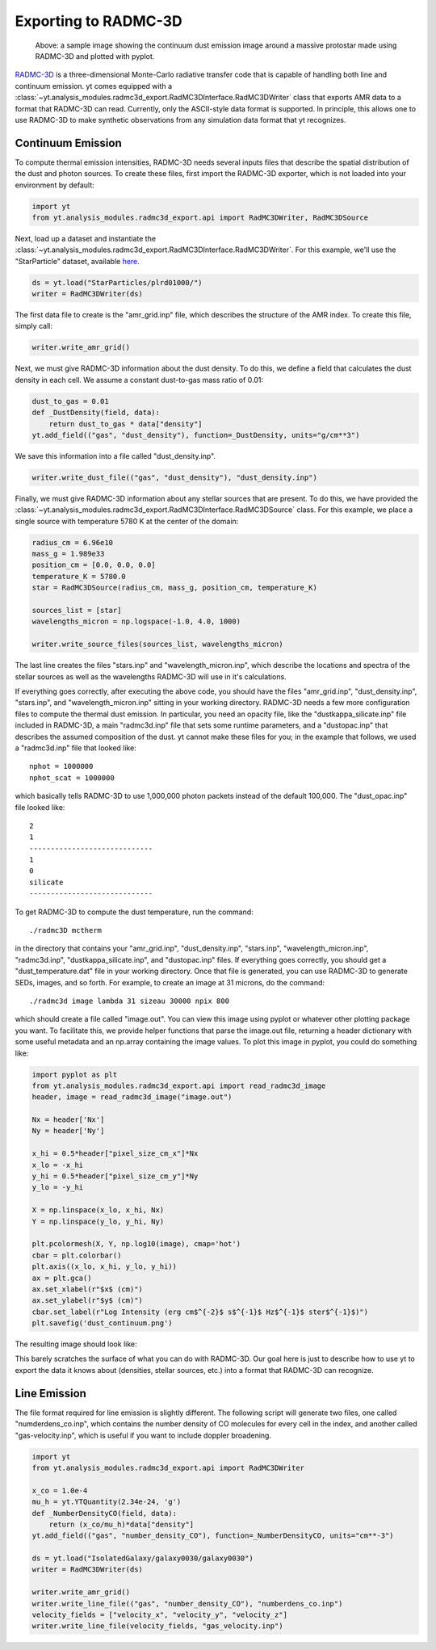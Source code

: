 .. _radmc3d_export:

Exporting to RADMC-3D
=====================

.. sectionauthor:: Andrew Myers <atmyers2@gmail.com>
.. versionadded:: 2.6

.. figure:: _images/31micron.png

    Above: a sample image showing the continuum dust emission image around a massive protostar
    made using RADMC-3D and plotted with pyplot.

`RADMC-3D
<http://www.ita.uni-heidelberg.de/~dullemond/software/radmc-3d/>`_ is a 
three-dimensional Monte-Carlo radiative transfer code that is capable of 
handling both line and continuum emission. yt comes equipped with a  
:class:`~yt.analysis_modules.radmc3d_export.RadMC3DInterface.RadMC3DWriter`
class that exports AMR data to a format that RADMC-3D can read. Currently, only
the ASCII-style data format is supported.  
In principle, this allows one to use RADMC-3D to make synthetic observations 
from any simulation data format that yt recognizes.

Continuum Emission
------------------

To compute thermal emission intensities, RADMC-3D needs several inputs files that
describe the spatial distribution of the dust and photon sources. To create these
files, first import the RADMC-3D exporter, which is not loaded into your environment 
by default:

.. code-block:: python

    import yt
    from yt.analysis_modules.radmc3d_export.api import RadMC3DWriter, RadMC3DSource

Next, load up a dataset and instantiate the :class:`~yt.analysis_modules.radmc3d_export.RadMC3DInterface.RadMC3DWriter`.
For this example, we'll use the "StarParticle" dataset,
available `here
<http://http://yt-project.org/data/>`_. 

.. code-block:: python

    ds = yt.load("StarParticles/plrd01000/")
    writer = RadMC3DWriter(ds)

The first data file to create is the "amr_grid.inp" file, which describes the structure 
of the AMR index. To create this file, simply call:

.. code-block:: python

    writer.write_amr_grid()

Next, we must give RADMC-3D information about the dust density. To do this, we
define a field that calculates the dust density in each cell. We 
assume a constant dust-to-gas mass ratio of 0.01:

.. code-block:: python

    dust_to_gas = 0.01
    def _DustDensity(field, data):
        return dust_to_gas * data["density"]
    yt.add_field(("gas", "dust_density"), function=_DustDensity, units="g/cm**3")

We save this information into a file called "dust_density.inp".

.. code-block:: python

    writer.write_dust_file(("gas", "dust_density"), "dust_density.inp")

Finally, we must give RADMC-3D information about any stellar sources that are
present. To do this, we have provided the 
:class:`~yt.analysis_modules.radmc3d_export.RadMC3DInterface.RadMC3DSource`
class. For this example, we place a single source with temperature 5780 K
at the center of the domain:

.. code-block:: python

    radius_cm = 6.96e10
    mass_g = 1.989e33
    position_cm = [0.0, 0.0, 0.0]
    temperature_K = 5780.0
    star = RadMC3DSource(radius_cm, mass_g, position_cm, temperature_K)

    sources_list = [star]
    wavelengths_micron = np.logspace(-1.0, 4.0, 1000)

    writer.write_source_files(sources_list, wavelengths_micron)

The last line creates the files "stars.inp" and "wavelength_micron.inp",
which describe the locations and spectra of the stellar sources as well
as the wavelengths RADMC-3D will use in it's calculations.  

If everything goes correctly, after executing the above code, you should have
the files "amr_grid.inp", "dust_density.inp", "stars.inp", and "wavelength_micron.inp"
sitting in your working directory. RADMC-3D needs a few more configuration files to 
compute the thermal dust emission. In particular, you need an opacity file, like the 
"dustkappa_silicate.inp" file included in RADMC-3D, a main "radmc3d.inp" file that sets
some runtime parameters, and a "dustopac.inp" that describes the assumed composition of the dust.
yt cannot make these files for you; in the example that follows, we used a 
"radmc3d.inp" file that looked like:

::

    nphot = 1000000
    nphot_scat = 1000000

which basically tells RADMC-3D to use 1,000,000 photon packets instead of the default 100,000. The 
"dust_opac.inp" file looked like:

::

    2
    1
    -----------------------------
    1
    0
    silicate
    -----------------------------   

To get RADMC-3D to compute the dust temperature, run the command:

::

   ./radmc3D mctherm 

in the directory that contains your "amr_grid.inp", "dust_density.inp", "stars.inp", "wavelength_micron.inp",
"radmc3d.inp", "dustkappa_silicate.inp", and "dustopac.inp" files. If everything goes correctly, you should
get a "dust_temperature.dat" file in your working directory. Once that file is generated, you can use
RADMC-3D to generate SEDs, images, and so forth. For example, to create an image at 31 microns, do the command:

::

   ./radmc3d image lambda 31 sizeau 30000 npix 800

which should create a file called "image.out". You can view this image using pyplot or whatever other
plotting package you want. To facilitate this, we provide helper functions
that parse the image.out file, returning a header dictionary with some useful metadata
and an np.array containing the image values. To plot this image in pyplot, you could do something like:

.. code-block:: python

   import pyplot as plt
   from yt.analysis_modules.radmc3d_export.api import read_radmc3d_image
   header, image = read_radmc3d_image("image.out")

   Nx = header['Nx']
   Ny = header['Ny']

   x_hi = 0.5*header["pixel_size_cm_x"]*Nx
   x_lo = -x_hi
   y_hi = 0.5*header["pixel_size_cm_y"]*Ny
   y_lo = -y_hi
   
   X = np.linspace(x_lo, x_hi, Nx) 
   Y = np.linspace(y_lo, y_hi, Ny) 

   plt.pcolormesh(X, Y, np.log10(image), cmap='hot')
   cbar = plt.colorbar()
   plt.axis((x_lo, x_hi, y_lo, y_hi))
   ax = plt.gca()
   ax.set_xlabel(r"$x$ (cm)")
   ax.set_ylabel(r"$y$ (cm)")
   cbar.set_label(r"Log Intensity (erg cm$^{-2}$ s$^{-1}$ Hz$^{-1}$ ster$^{-1}$)")
   plt.savefig('dust_continuum.png')

The resulting image should look like:

.. image:: _images/dust_continuum.png

This barely scratches the surface of what you can do with RADMC-3D. Our goal here is
just to describe how to use yt to export the data it knows about (densities, stellar
sources, etc.) into a format that RADMC-3D can recognize.

Line Emission
-------------

The file format required for line emission is slightly different. The 
following script will generate two files, one called "numderdens_co.inp", 
which contains the number density of CO molecules for every cell in the index, 
and another called "gas-velocity.inp", which is useful if you want to include 
doppler broadening.

.. code-block:: python

    import yt
    from yt.analysis_modules.radmc3d_export.api import RadMC3DWriter

    x_co = 1.0e-4
    mu_h = yt.YTQuantity(2.34e-24, 'g')
    def _NumberDensityCO(field, data):
        return (x_co/mu_h)*data["density"]
    yt.add_field(("gas", "number_density_CO"), function=_NumberDensityCO, units="cm**-3")
    
    ds = yt.load("IsolatedGalaxy/galaxy0030/galaxy0030")
    writer = RadMC3DWriter(ds)
    
    writer.write_amr_grid()
    writer.write_line_file(("gas", "number_density_CO"), "numberdens_co.inp")
    velocity_fields = ["velocity_x", "velocity_y", "velocity_z"]
    writer.write_line_file(velocity_fields, "gas_velocity.inp") 
